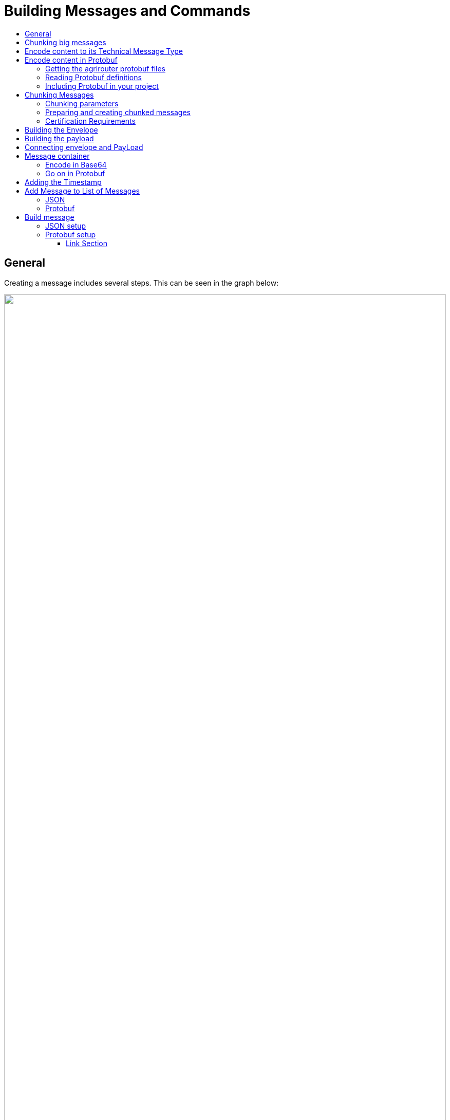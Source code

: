 = Building Messages and Commands
:imagesdir: ./../../assets/images/
:toc:
:toc-title:
:toclevels: 4

== General

Creating a message includes several steps. This can be seen in the graph below:

++++
<p align="center">
 <img src="./../../assets/images/ig2/image42.png" width="100%"><br>
<i>Workflow of creating a message</i>
</p>
++++



== Chunking big messages

Exchanging data using a mobile connection can be very critical, as a stable internet connection is not always given. To avoid wasting data volume and time, agrirouter offers a possibility to cut messages into multiple smaller parts and send them one by another. If the internet connection breaks down inbetween, only one small package is not delivered and has to be sent again.

[NOTE]
====
* agrirouter messages can have a maximum size of 1 MB each. If a message is too large, agrirouter will respond with a HTTP code 413 “Request too large”. Please note, that the relevant size value is the size of the protobuf format, which will increase with conversion to Base64.

* EFDI telemetry messages cannot be chunked, as they are analyzed for the routing of telemetry data on agrirouter.
====


++++
<p align="center">
 <img src="./../../assets/images/ig2/image43.png" width="100%" ><br>
<i>Workflow of creating a chunked message</i>
</p>
++++



[NOTE]
====
Sending multiple messages in one request is only possible, if the overall size of all messages payloads is below the chunking maximum size value.
====

The overall body of the message to the inbox shall not include more payload than allowed without chunking. So, when a message is too big for one request and needs to be chunked, these chunks have to be sent in multiple messages, they can not be added as multiple chunks to one message.

== Encode content to its Technical Message Type

Encoding a message in its required technical message type depends on the message type. The message types for agrirouter commands are described further in the specific chapters, that can be found link:./../tmt/overview.adoc[here].

== Encode content in Protobuf

agrirouter messages and commands use protobuf 3 to encode content. Please refer to https://developers.google.com/protocol-buffers/ for a full documentation of the format and a lot of development resources.

The agrirouter uses the node.js lib: https://github.com/dcodeIO/protobuf.js

[NOTE]
====
As the payload of a message is defined as an any message, the typeURL has to be set to the corresponding message type. Otherwise, agrirouter will not be able to forward or process the message.
====

=== Getting the agrirouter protobuf files

Protobuff definitions can be found here: https://github.com/DKE-Data/agrirouter-api-protobuf-definitions

The repository delivers all protobuf files, that are owned by the DKE. It might be, that you need additional protocol buffers like the EFDI telemetry messages definitions for specific message types, that cannot be delivered in this github account due to intellectual property rights. You will however find instructions, how to get those protobuf definition files.

=== Reading Protobuf definitions

Basically, you can think of a protobuf as a C Struct or a JSON object. It includes data of several data types with the possibility of default values or optional parameters and lists.

An example of a protobuf with several descriptions
[source,javascript]
----
message MyProtobuf{ //The main class of this element

enum Direction { // An enumeration of values

SEND = 0;

RECEIVE = 1;

SEND_RECEIVE = 2;

}

message subBuffer{

int64 x=1;

int64 y=2;

}

string name=1; // Field 1 of the structure is a string called “name”

int64 age=2;

Direction direction=3; //A field of type direction, that describes an enum

repeated string hobbies=4; //A list with 0 to n elements possible

repeated subBuffer positions=5;

}
----

=== Including Protobuf in your project

Protobuf is available for multiple programming languages such as Java, C++, Java Script, Python, etc. etc.

The protobuf compiler creates sourcecodes for your desired language. Please refer to https://github.com/google/protobuf for a list of implementations

== Chunking Messages

[NOTE]
====
* The segmentation of message does not apply to the telemetry related data as it is described in EFDI telemetry messages.

* A maximum number of chunks (max. size for binaries) will be defined in the project

 * The max chunk size is capped at 1MB. This size might be decreased during the project for performance reasons.
====

=== Chunking parameters

The protobuf ChunkComponent can be found in commons/chunk.proto.

[cols=",,",options="header",]
|==========================================================================================================================================================
|Name |Type |Description
|context_id |String |A unique ID for this chunk. The number shall be equal for each part of the chunk and help the receiving endpoint to Identify the chunk
|current |int64 |The current index of this chunk within the whole chunk starting with 1
|total |int64 |The total number of chunks, this message consists of
|total_size |int64 |The total size of the whole chunk in bytes.
|==========================================================================================================================================================

=== Preparing and creating chunked messages

If it is recognized, that a message needs to be split into multiple chunks, starting from here, the single message is sent to agrirouter by splitting the message body and creating multiple requests to the agrirouter, each including a new chunk element.

[NOTE]
====
agrirouter does neither check nor inform about Chunks, that have not yet been delivered to agrirouter. It will forward the single parts and the receiving endpoint(s) will have to take care of realigning the parts.
====


=== Certification Requirements

* The chunk payload may not exceed a size of 1 MB
* The context_id needs to be a uuid

== Building the Envelope

The envelope is a protobuf structure of type agrirouter.request.RequestEnvelope.

The parameters as overview:

[cols=",,",options="header",]
|=====================================================================================================================================
|Parameter |Type |Description
|application_message_id |String |A unique ID for this message. UUID required
|application_message_seq_no |int64 |An indicator, in which order the client sent the message. The smallest sequence number must be >0.
|technical_message_type |string |The TMT; see link:../tmt/overview.adoc[Technical Message Types]
|team_set_context_id |string |The relevant teamset for this message; just in case, it changes
|mode |mode |DIRECT, PUBLISH or PUBLISH_WITH_DIRECT
|recipients |string(repeated) |A list of endpoint IDs to forward the message to
|chunk_info |ChunkComponent |The chunking information for split messages
|timestamp |timestamp |The timestamp, when the message was created
|=====================================================================================================================================

For the timestamp format definition, please refer to: link:https://github.com/google/protobuf/blob/master/src/google/protobuf/timestamp.proto

[NOTE]
====
The application_message_sequence_no shall not be 0, as this might lead to misbehavior in any C++ Implementation of the agrirouter interface. To be consistent with every endpoint, it shall also not be done in other languages, even though they do not have a problem with that on their side of the agrirouter.
====

== Building the payload

The structure of the payload depends on the technical message type. Its always some kind of protobuf structure, please refer to the chapters on technical message types for further information.

== Connecting envelope and PayLoad

Envelope and content are packaged into one container by using the technique of “Delimited Messages”. Please note, that this is *not* simply copying both memory buffers into one buffer. Please refer to https://developers.google.com/protocol-buffers/docs/techniques[https://developers.google.com/protocol-buffers/docs/techniques#streaming]

[NOTE]
====
Note that this concept is not supported in all protobuf libraries (in Java and node.js it is, in C++ it is not in every version)
====

If building streaming is required for the language and libraries, you use, Note, that Delemited messages are attached to each other like this: Length1,Content1,Length2,Content2,…. The variable size of Length is the length of a varint; see https://developers.google.com/protocol-buffers/docs/encoding#varints.

A solution for C++ can be found here: link:https://stackoverflow.com/questions/2340730/are-there-c-equivalents-for-the-protocol-buffers-delimited-i-o-functions-in-ja/

== Message container

The message needs to be packaged into a message container, that includes the message itself and a timestamp. Going forward from this step, the encoding can either be in protobuf or JSON. For MQTT, it has to be JSON, for REST, it can be both.

=== Encode in Base64

This step is only required, if your app instance communicates with its endpoint using MQTT or JSON based REST.

Encode the serialized binary protobuf stream into a base64 string. All further steps will be done in JSON from now on.

=== Go on in Protobuf

agrirouter REST endpoints are also capable of exchanging protobuf.

When using protobuf, the whole message including the upcoming steps will be encoded in protobuf. The container is an element of type any in the message; see further steps.

== Adding the Timestamp

The Timestamp and the message now have to be packaged into one JSON or Protobuf object with the timestamp of the message sending time. This timestamp shall use UTC.

[NOTE]
====
The timestamp is the time of recording the message, not the timestamp of sending it.
====

== Add Message to List of Messages

The object can now be added to the list of messages, that shall be sent to the endpoint at once. It’s important to know, that all these messages have the same recipient list.

=== JSON

The message list is a JSON array of message containers and called measures in the following:

    {message,timestamp}

=== Protobuf

The protobuf container can be found here:

It looks as follows:
[source,javascript]
----
message Measure {

repeated google.protobuf.Any values = 1;

}
----

Each measure includes 2 Any-Objects. 

The first Any-Object is named
   
   message

and includes a bytes object of the following structure

    syntax = "proto3";

    package gateway;

    option java_package = "com.sap.iotservices.common.protobuf.gateway";
    option java_outer_classname = "MeasureRequestMessageProtos";

    message MeasureRequestMessage {

        bytes message = 1;
    }

The second Any-Object is named

  timestamp

and includes a String representing the milliseconds until 01.01.1970:00:00:00.000.




[NOTE]
====
Please note, that this definition is part of the message definition below (when it comes to definition of the whole message).
====

== Build message

To have a fully compatible message, we now need to take the list if messages and add a header describing the sending endpoint.

Parameters List:

[cols="1,3,2,4",options="header",]
|=================================================================================
|# |Name |Type |Description
|1 |sensorAlternateId |String |The source of this message, e.g. the CU or a device
|2 |capabilitesAlternateId |String |An internal value
|3 |measures |Array |An Array of messages and Timepoints
|3.1 |message |Base64/Protobuf |A base64 encoded message
|3.2 |timestamp |Timestamp |The timestamp of recording
|=================================================================================

=== JSON setup

The JSON setup looks like this:
[source,javascript]
----
{

"sensorAlternateId": "\{\{sensorAlternateId}}",

"capabilityAlternateId": "\{\{capabilityAlternateId}}",

"measures": [{"\{\{encoded_request}}", "\{\{$timestamp}}"}]

}
----

=== Protobuf setup

The protobuf message can be found link:https://help.sap.com/viewer/643f531cbf50462c8cc45139ba2dd051/Cloud/en-US/e97b63e35f9a4bdbab72075e7bd37ccf.html[here].

It looks as follows:
[source,javascript]
----
syntax = "proto3";

import "google/protobuf/any.proto";

package gateway;

option java_package = "com.sap.iotservices.common.protobuf.gateway";

option java_outer_classname = "MeasureProtos";

message MeasureRequest {

string capabilityAlternateId = 1;

string sensorAlternateId = 2;

string sensorTypeAlternateId = 3;

int64 timestamp = 4;

repeated Measure measures = 5;

 message Measure {

repeated google.protobuf.Any values = 1;

}

}
----

[EXAMPLE]
====
Here is an example for a message sent to request the unfiltered endpoint list. It's of course sent as binary, but to be able to put it into this documentation, it's encoded in Base64:

    CiQ3OWRmZDkxOC03MDUxLTQ3MWEtOWI3My0zZjNjMjNkZWNhMzgSJDgyYThiYzIzLTdjYzItNDMx
    YS1iNzdlLTBiNzRmOWE1M2NiNyCXlv7hBSqDAgrGAQoibWVzc2FnZS9nb29nbGUucHJvdG9idWYu
    Qnl0ZXNWYWx1ZRKfAQqcAVMKJDE2NDlhNWQ4LTNkZWMtNDZlYi05ZDkxLWI0MWNlOWFhMjEyMhAB
    Gh1ka2U6bGlzdF9lbmRwb2ludHNfdW5maWx0ZXJlZEIKCJeW/uEFEMCEPUcKRQo1YWdyaXJvdXRl
    ci5yZXF1ZXN0LnBheWxvYWQuYWNjb3VudC5MaXN0RW5kcG9pbnRzUXVlcnkSDAoIaW1nOmpwZWcQ
    Ago4CiV0aW1lc3RhbXAvZ29vZ2xlLnByb3RvYnVmLlN0cmluZ1ZhbHVlEg8KDTE1NDc2NjgyNDcw
    MDA=

What you will find:

* sensorAlternateID: 0525cc41-37c4-45b6-9c0d-8a12502c8faa
* capabilityAlternateId: 79dfd918-7051-471a-9b73-3f3c23deca38
* technicalMessageType: dke:list_endpoints_unfiltered
====

==== Link Section
This page is found in every file and links to the major topics
[width="100%"]
|====
|link:../../README.adoc[Index]|link:../general.adoc[OverView]|link:../shortings.adoc[shortings]|link:../terms.adoc[agrirouter in a nutshell]
|====